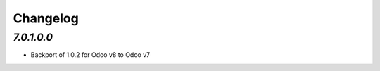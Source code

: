 .. _changelog:

Changelog
=========

`7.0.1.0.0`
-------

- Backport of 1.0.2 for Odoo v8 to Odoo v7
